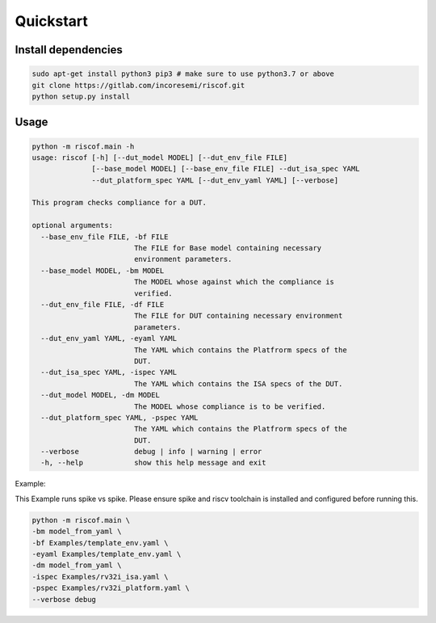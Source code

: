 Quickstart
----------

Install dependencies
^^^^^^^^^^^^^^^^^^^^

.. code-block:: bash

    sudo apt-get install python3 pip3 # make sure to use python3.7 or above
    git clone https://gitlab.com/incoresemi/riscof.git
    python setup.py install

Usage
^^^^^

.. code-block:: bash

    python -m riscof.main -h
    usage: riscof [-h] [--dut_model MODEL] [--dut_env_file FILE]
                  [--base_model MODEL] [--base_env_file FILE] --dut_isa_spec YAML
                  --dut_platform_spec YAML [--dut_env_yaml YAML] [--verbose]

    This program checks compliance for a DUT.

    optional arguments:
      --base_env_file FILE, -bf FILE
                            The FILE for Base model containing necessary
                            environment parameters.
      --base_model MODEL, -bm MODEL
                            The MODEL whose against which the compliance is
                            verified.
      --dut_env_file FILE, -df FILE
                            The FILE for DUT containing necessary environment
                            parameters.
      --dut_env_yaml YAML, -eyaml YAML
                            The YAML which contains the Platfrorm specs of the
                            DUT.
      --dut_isa_spec YAML, -ispec YAML
                            The YAML which contains the ISA specs of the DUT.
      --dut_model MODEL, -dm MODEL
                            The MODEL whose compliance is to be verified.
      --dut_platform_spec YAML, -pspec YAML
                            The YAML which contains the Platfrorm specs of the
                            DUT.
      --verbose             debug | info | warning | error
      -h, --help            show this help message and exit

Example:


This Example runs spike vs spike. Please ensure spike and riscv toolchain is installed and configured before running this.

.. code-block:: bash

    python -m riscof.main \
    -bm model_from_yaml \
    -bf Examples/template_env.yaml \
    -eyaml Examples/template_env.yaml \
    -dm model_from_yaml \
    -ispec Examples/rv32i_isa.yaml \
    -pspec Examples/rv32i_platform.yaml \
    --verbose debug


